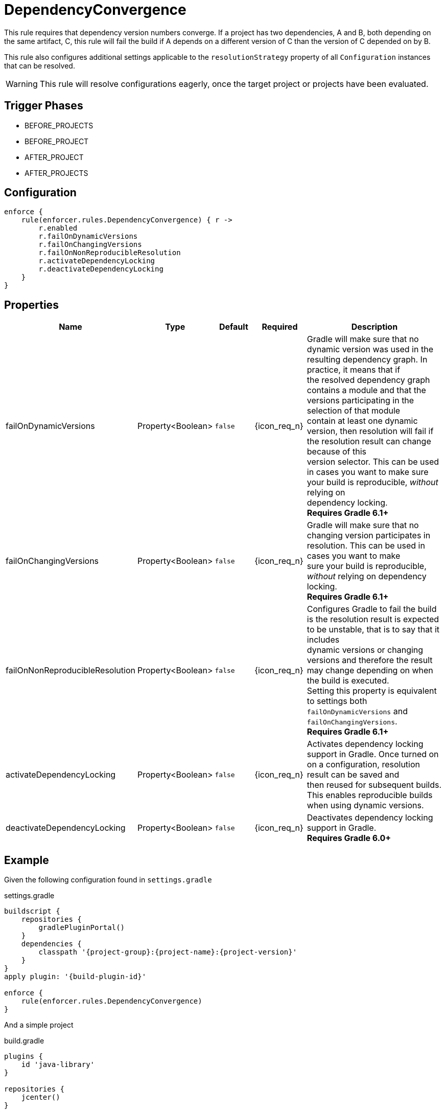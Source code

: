 
= DependencyConvergence

This rule requires that dependency version numbers converge. If a project has two dependencies, A and B, both depending
on the same artifact, C, this rule will fail the build if A depends on a different version of C than the version of C
depended on by B.

This rule also configures additional settings applicable to the `resolutionStrategy` property of all `Configuration` instances
that can be resolved.

WARNING: This rule will resolve configurations eagerly, once the target project or projects have been evaluated.

== Trigger Phases
* BEFORE_PROJECTS
* BEFORE_PROJECT
* AFTER_PROJECT
* AFTER_PROJECTS

== Configuration
[source,groovy]
[subs="+macros"]
----
enforce {
    rule(enforcer.rules.DependencyConvergence) { r ->
        r.enabled
        r.failOnDynamicVersions
        r.failOnChangingVersions
        r.failOnNonReproducibleResolution
        r.activateDependencyLocking
        r.deactivateDependencyLocking
    }
}
----

== Properties

[%header, cols="<,<,<,^,<4"]
|===
| Name
| Type
| Default
| Required
| Description

| failOnDynamicVersions
| Property<Boolean>
| `false`
| {icon_req_n}
| Gradle will make sure that no dynamic version was used in the resulting dependency graph. In practice, it means that if +
  the resolved dependency graph contains a module and that the versions participating in the selection of that module +
  contain at least one dynamic version, then resolution will fail if the resolution result can change because of this +
  version selector. This can be used in cases you want to make sure your build is reproducible, _without_ relying on +
  dependency locking. +
  *Requires Gradle 6.1+*

| failOnChangingVersions
| Property<Boolean>
| `false`
| {icon_req_n}
| Gradle will make sure that no changing version participates in resolution. This can be used in cases you want to make +
  sure your build is reproducible, _without_ relying on dependency locking. +
  *Requires Gradle 6.1+*

| failOnNonReproducibleResolution
| Property<Boolean>
| `false`
| {icon_req_n}
| Configures Gradle to fail the build is the resolution result is expected to be unstable, that is to say that it includes +
  dynamic versions or changing versions and therefore the result may change depending on when the build is executed. +
  Setting this property is equivalent to settings both `failOnDynamicVersions` and `failOnChangingVersions`. +
  *Requires Gradle 6.1+*

| activateDependencyLocking
| Property<Boolean>
| `false`
| {icon_req_n}
| Activates dependency locking support in Gradle. Once turned on on a configuration, resolution result can be saved and +
  then reused for subsequent builds. This enables reproducible builds when using dynamic versions.

| deactivateDependencyLocking
| Property<Boolean>
| `false`
| {icon_req_n}
| Deactivates dependency locking support in Gradle. +
  *Requires Gradle 6.0+*

|===

== Example

Given the following configuration found in `settings.gradle`

.settings.gradle
[source,groovy]
[subs="attributes"]
----
buildscript {
    repositories {
        gradlePluginPortal()
    }
    dependencies {
        classpath '{project-group}:{project-name}:{project-version}'
    }
}
apply plugin: '{build-plugin-id}'

enforce {
    rule(enforcer.rules.DependencyConvergence)
}
----

And a simple project

.build.gradle
[source,groovy]
[subs="attributes"]
----
plugins {
    id 'java-library'
}

repositories {
    jcenter()
}

dependencies {
    api 'org.slf4j:slf4j-jdk14:1.6.1'
    api 'org.slf4j:slf4j-nop:1.6.0'
}
----

The build will fail with the following message

----
FAILURE: Build failed with an exception.

* What went wrong:
Could not resolve all dependencies for configuration ':compileClasspath'.
> Conflict(s) found for the following module(s):
    - org.slf4j:slf4j-api between versions 1.6.1 and 1.6.0
  Run with:
      --scan or
      :dependencyInsight --configuration compileClasspath --dependency org.slf4j:slf4j-api
  to get more insight on how to solve the conflict.
----

You'll have to temporarily disable this rule in order to invoke the suggested command, like so

----
$ gradle -Denforcer.rules.DependencyConvergence.enabled=false \
         :dependencyInsight --configuration compileClasspath \
          --dependency org.slf4j:slf4j-api

> Task :dependencyInsight
org.slf4j:slf4j-api:1.6.1
   variant "compile" [
      org.gradle.status              = release (not requested)
      org.gradle.usage               = java-api
      org.gradle.libraryelements     = jar (compatible with: classes)
      org.gradle.category            = library (not requested)

      Requested attributes not found in the selected variant:
         org.gradle.dependency.bundling = external
         org.gradle.jvm.version         = 8
   ]
   Selection reasons:
      - By conflict resolution : between versions 1.6.1 and 1.6.0

org.slf4j:slf4j-api:1.6.1
\--- org.slf4j:slf4j-jdk14:1.6.1
     \--- compileClasspath

org.slf4j:slf4j-api:1.6.0 -> 1.6.1
\--- org.slf4j:slf4j-nop:1.6.0
     \--- compileClasspath
----

You may exclude the offending dependency, either by manually adding an exclusion (doing so in this example it's trivial)
or enabling the `<<ExcludeDependencies>>` rule (affecting all configurations). You may also force the version of
slf4j-api with the `<<ForceDependencies>>` rule (affecting all configurations).

